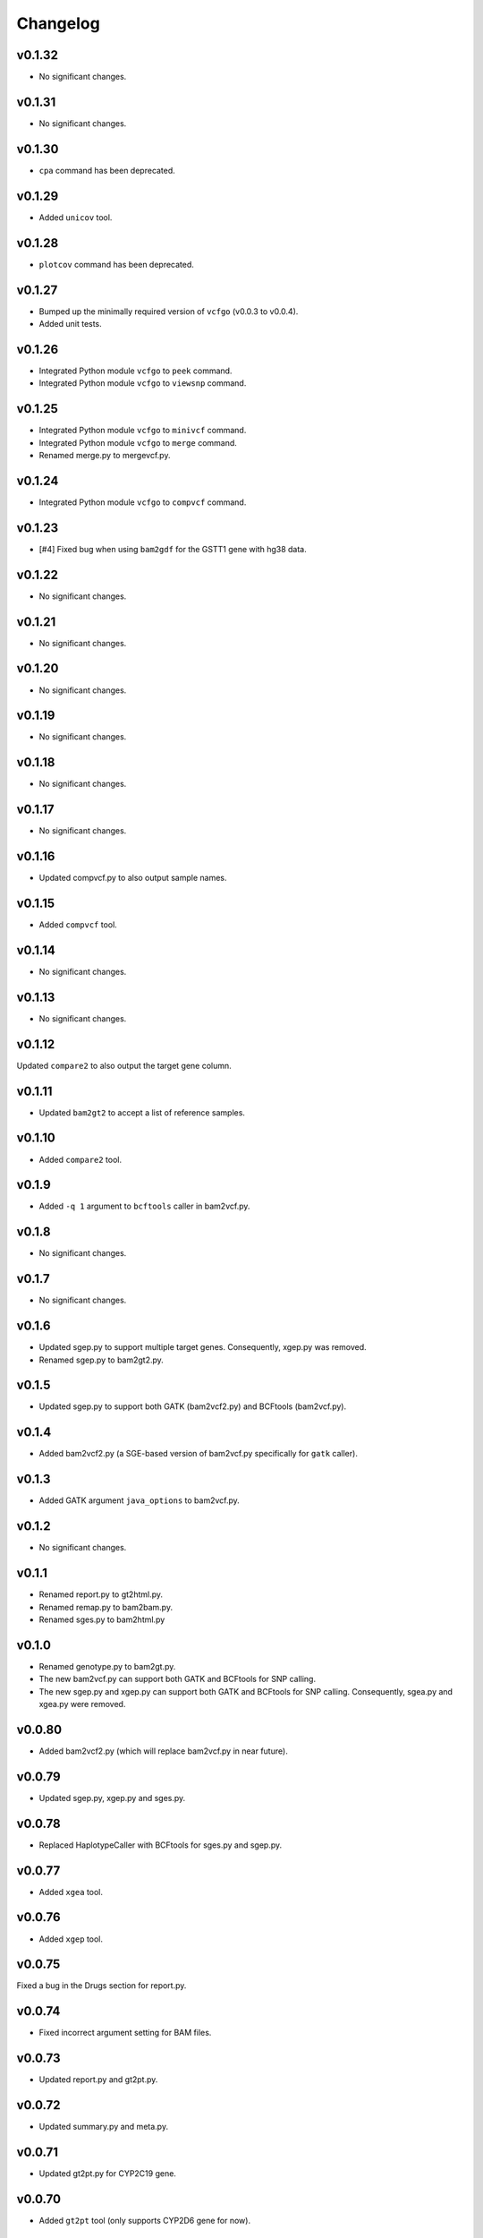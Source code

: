 Changelog
*********

v0.1.32
-------

* No significant changes.

v0.1.31
-------

* No significant changes.

v0.1.30
-------

* ``cpa`` command has been deprecated.

v0.1.29
-------

* Added ``unicov`` tool.

v0.1.28
-------

* ``plotcov`` command has been deprecated.

v0.1.27
-------

* Bumped up the minimally required version of ``vcfgo`` (v0.0.3 to v0.0.4).
* Added unit tests.

v0.1.26
-------

* Integrated Python module ``vcfgo`` to ``peek`` command.
* Integrated Python module ``vcfgo`` to ``viewsnp`` command.

v0.1.25
-------

* Integrated Python module ``vcfgo`` to ``minivcf`` command.
* Integrated Python module ``vcfgo`` to ``merge`` command.
* Renamed merge.py to mergevcf.py.

v0.1.24
-------

* Integrated Python module ``vcfgo`` to ``compvcf`` command.

v0.1.23
-------

* [#4] Fixed bug when using ``bam2gdf`` for the GSTT1 gene with hg38 data.

v0.1.22
-------

* No significant changes.

v0.1.21
-------

* No significant changes.

v0.1.20
-------

* No significant changes.

v0.1.19
-------

* No significant changes.

v0.1.18
-------

* No significant changes.

v0.1.17
-------

* No significant changes.

v0.1.16
-------

* Updated compvcf.py to also output sample names.

v0.1.15
-------

* Added ``compvcf`` tool.

v0.1.14
-------

* No significant changes.

v0.1.13
-------

* No significant changes.

v0.1.12
-------

Updated ``compare2`` to also output the target gene column.

v0.1.11
-------

* Updated ``bam2gt2`` to accept a list of reference samples.

v0.1.10
-------

* Added ``compare2`` tool.

v0.1.9
------

* Added ``-q 1`` argument to ``bcftools`` caller in bam2vcf.py.

v0.1.8
------

* No significant changes.

v0.1.7
------

* No significant changes.

v0.1.6
------

* Updated sgep.py to support multiple target genes. Consequently, xgep.py 
  was removed.
* Renamed sgep.py to bam2gt2.py.

v0.1.5
------

* Updated sgep.py to support both GATK (bam2vcf2.py) and BCFtools 
  (bam2vcf.py).

v0.1.4
------

* Added bam2vcf2.py (a SGE-based version of bam2vcf.py specifically for 
  ``gatk`` caller).

v0.1.3
------

* Added GATK argument ``java_options`` to bam2vcf.py.

v0.1.2
------

* No significant changes.

v0.1.1
------

* Renamed report.py to gt2html.py.
* Renamed remap.py to bam2bam.py.
* Renamed sges.py to bam2html.py

v0.1.0
------

* Renamed genotype.py to bam2gt.py.
* The new bam2vcf.py can support both GATK and BCFtools for SNP calling.
* The new sgep.py and xgep.py can support both GATK and BCFtools for SNP 
  calling. Consequently, sgea.py and xgea.py were removed.

v0.0.80
-------

* Added bam2vcf2.py (which will replace bam2vcf.py in near future).

v0.0.79
-------

* Updated sgep.py, xgep.py and sges.py.

v0.0.78
-------

* Replaced HaplotypeCaller with BCFtools for sges.py and sgep.py.

v0.0.77
-------

* Added ``xgea`` tool.

v0.0.76
-------

* Added ``xgep`` tool.

v0.0.75
-------

Fixed a bug in the Drugs section for report.py.

v0.0.74
-------

* Fixed incorrect argument setting for BAM files.

v0.0.73
-------

* Updated report.py and gt2pt.py.

v0.0.72
-------

* Updated summary.py and meta.py.

v0.0.71
-------

* Updated gt2pt.py for CYP2C19 gene.

v0.0.70
-------

* Added ``gt2pt`` tool (only supports CYP2D6 gene for now).

v0.0.69
-------

* Updated bam2gdf.py and bam2vcf.py.

v0.0.68
-------

* Updated sgea.py.

v0.0.67
-------

* Updated sgep.py.

v0.0.66
-------

* Updated sges.py and report.py.

v0.0.65
-------

* Updated genotype.py.

v0.0.64
-------

* Updated genotype.py.

v0.0.63
-------

* Added ``genotype`` tool.

v0.0.62
-------

* Updated bam2vcf.py.

v0.0.61
-------

* Updated bam2vcf.py.

v0.0.60
-------

* Added elapsed run time to logging.

v0.0.59
-------

* Added ``bam2vcf`` tool.

v0.0.58
-------

* No significant changes.

v0.0.57
-------

* Updated report.py.

v0.0.56
-------

* Updated fq2bam.py and remap.py.

v0.0.55
-------

* No significant changes.

v0.0.54
-------

* Increased compatibility with Stargazer.

v0.0.53
-------

* Updated sglib.py.

v0.0.52
-------

* No significant changes.

v0.0.51
-------

* No significant changes.

v0.0.50
-------

* No significant changes.

v0.0.49
-------

* No significant changes.

v0.0.48
-------

* Updated ``bam2gdf`` tool to support hg38.

v0.0.47
-------

* Updated configuration parameters.

v0.0.46
-------

* Added VCF only mode to ``sges`` tool.

v0.0.45
-------

* Added VCF only mode to ``sgea`` tool.

v0.0.44
-------

* Added VCF only mode to ``sgep`` tool.

v0.0.43
-------

* No significant changes.

v0.0.42
-------

* Added sglib.py.

v0.0.41
-------

* No significant changes.

v0.0.40
-------

* No significant changes.

v0.0.39
-------

* Added ``snp`` tool.

v0.0.38
-------

* Added ``peek`` tool.

v0.0.37
-------

* Added ``liftover`` tool.

v0.0.36
-------

* Added ``check`` tool.

v0.0.35
-------

* Added ``plotcov`` tool.

v0.0.34
-------

* No significant changes.

v0.0.33
-------

* Added ``cpa`` tool.

v0.0.32
-------

* Added ``sges`` tool.


v0.0.31
-------

* Added ``sgep`` tool.

v0.0.30
-------

* Added ``sgea`` tool.

v0.0.29
-------

* Added ``fq2bam`` tool.

v0.0.28
-------

* Added ``remap`` tool.

v0.0.27
-------

* Added ``compare`` tool.

v0.0.26
-------

* No significant changes.

v0.0.25
-------

* Added ``meta`` tool.

v0.0.24
-------

* Added ``summary`` tool.

v0.0.23
-------

* No significant changes.

v0.0.22
-------

* No significant changes.

v0.0.21
-------

* No significant changes.

v0.0.20
-------

* Added version.py.

v0.0.19
-------

* Updated ``VCFFile`` class.

v0.0.18
-------

* Added ``merge`` tool.

v0.0.17
-------

* Added ``minivcf`` tool.

v0.0.16
-------

* No significant changes.

v0.0.15
-------

* Added Read the Docs.

v0.0.14
-------

* Added type hints.

v0.0.13
-------

* Added ``bam2gdf`` tool.

v0.0.12
-------

* Added ``bam2sdf`` tool.

v0.0.11
-------

* Added ``sdf2gdf`` tool.

v0.0.10
-------

* Updated ``pgkb`` tool to be run within Python.

v0.0.9
------

* No significant changes.

v0.0.8
------

* No significant changes.

v0.0.7
------

* Added ``report`` tool.
* Added ``resources`` directory.

v0.0.6
------

* No significant changes.

v0.0.5
------

* No significant changes.

v0.0.4
------

* Added ``pgkb`` tool.

v0.0.3
------

* Added common.py.

v0.0.2
------

* No significant changes.

v0.0.1
------

* Initial release.
